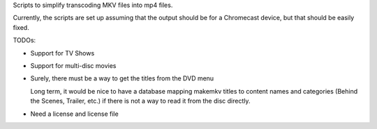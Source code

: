 Scripts to simplify transcoding MKV files into mp4 files.

Currently, the scripts are set up assuming that the output should be for
a Chromecast device, but that should be easily fixed.

TODOs:

* Support for TV Shows

* Support for multi-disc movies

* Surely, there must be a way to get the titles from the DVD menu

  Long term, it would be nice to have a database mapping makemkv titles
  to content names and categories (Behind the Scenes, Trailer, etc.) if
  there is not a way to read it from the disc directly.

* Need a license and license file
